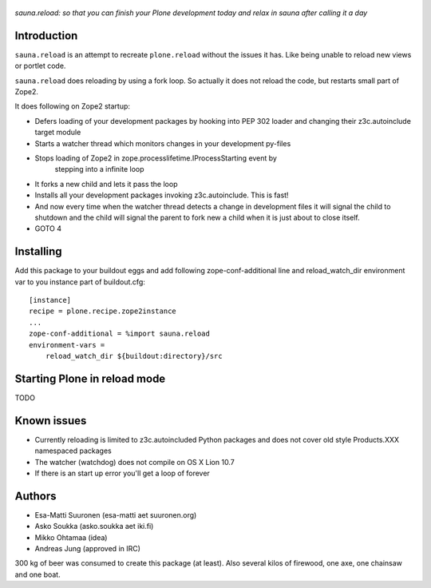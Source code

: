 
.. figure :: http://www.coactivate.org/projects/sauna-sprint-2010/project-home/image.jpeg

*sauna.reload: so that you can finish your Plone development today and relax in sauna after calling it a day*

Introduction
---------------

``sauna.reload`` is an attempt to recreate ``plone.reload`` without the issues it
has. Like being unable to reload new views or portlet code.

``sauna.reload`` does reloading by using a fork loop. So actually it does not
reload the code, but restarts small part of Zope2.

It does following on Zope2 startup:

*  Defers loading of your development packages by hooking into PEP 302 loader
   and changing their z3c.autoinclude target module

* Starts a watcher thread which monitors changes in your development py-files

* Stops loading of Zope2 in zope.processlifetime.IProcessStarting event by
   stepping into a infinite loop

*  It forks a new child and lets it pass the loop

*  Installs all your development packages invoking z3c.autoinclude. This is
   fast!

*  And now every time when the watcher thread detects a change in development
   files it will signal the child to shutdown and the child will signal
   the parent to fork new a child when it is just about to close itself.

* GOTO 4

Installing
------------

Add this package to your buildout eggs and add following zope-conf-additional
line and reload_watch_dir environment var to you instance part of buildout.cfg:


::

    [instance]
    recipe = plone.recipe.zope2instance
    ...
    zope-conf-additional = %import sauna.reload
    environment-vars =
        reload_watch_dir ${buildout:directory}/src


Starting Plone in reload mode
--------------------------------

TODO

Known issues
----------------

* Currently reloading is limited to z3c.autoincluded Python packages
  and does not cover old style Products.XXX namespaced packages

* The watcher (watchdog) does not compile on OS X Lion 10.7

* If there is an start up error you'll get a loop of forever 

Authors
---------

* Esa-Matti Suuronen (esa-matti aet suuronen.org)
 
* Asko Soukka (asko.soukka aet iki.fi)

* Mikko Ohtamaa (idea)

* Andreas Jung (approved in IRC)

300 kg of beer was consumed to create this package (at least).
Also several kilos of firewood, one axe, one chainsaw and one boat.



